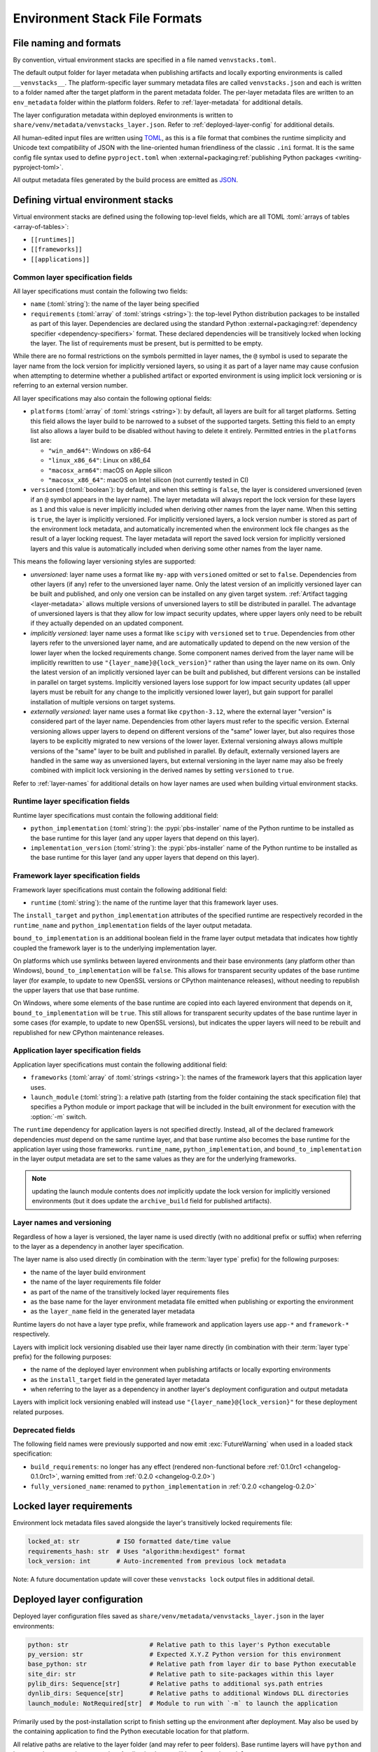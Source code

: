 ------------------------------
Environment Stack File Formats
------------------------------

.. meta::
   :og:title: venvstacks File Formats - venvstacks Documentation
   :og:type: website
   :og:url: https://venvstacks.lmstudio.ai/stack-format/
   :og:description: venvstacks Specification and Metadata File Formats - venvstacks Documentation


.. _stack-specification-format:

File naming and formats
=======================

By convention, virtual environment stacks are specified in a file named ``venvstacks.toml``.

The default output folder for layer metadata when publishing artifacts and locally exporting
environments is called ``__venvstacks__``. The platform-specific layer summary metadata
files are called ``venvstacks.json`` and each is written to a folder named after the target
platform in the parent metadata folder. The per-layer metadata files are written to an
``env_metadata`` folder within the platform folders.
Refer to :ref:`layer-metadata` for additional details.

The layer configuration metadata within deployed environments is written to
``share/venv/metadata/venvstacks_layer.json``.
Refer to :ref:`deployed-layer-config` for additional details.

All human-edited input files are written using `TOML <https://toml.io/>`__, as this is a file
format that combines the runtime simplicity and Unicode text compatibility of JSON with the
line-oriented human friendliness of the classic ``.ini`` format. It is the same config file
syntax used to define ``pyproject.toml`` when
:external+packaging:ref:`publishing Python packages <writing-pyproject-toml>`.

All output metadata files generated by the build process are emitted as `JSON <https://www.json.org/>`__.

Defining virtual environment stacks
===================================

Virtual environment stacks are defined using the following top-level fields, which are all TOML
:toml:`arrays of tables <array-of-tables>`:

* ``[[runtimes]]``
* ``[[frameworks]]``
* ``[[applications]]``

Common layer specification fields
---------------------------------

All layer specifications must contain the following two fields:

* ``name`` (:toml:`string`): the name of the layer being specified
* ``requirements`` (:toml:`array` of :toml:`strings <string>`):
  the top-level Python distribution packages to be installed as part of this layer.
  Dependencies are declared using the standard Python
  :external+packaging:ref:`dependency specifier <dependency-specifiers>` format.
  These declared dependencies will be transitively locked when locking the layer.
  The list of requirements must be present, but is permitted to be empty.

While there are no formal restrictions on the symbols permitted in layer names,
the ``@`` symbol is used to separate the layer name from the lock version for
implicitly versioned layers, so using it as part of a layer name may cause
confusion when attempting to determine whether a published artifact or
exported environment is using implicit lock versioning or is referring
to an external version number.

All layer specifications may also contain the following optional fields:

* ``platforms`` (:toml:`array` of :toml:`strings <string>`):
  by default, all layers are built for all target platforms. Setting this field
  allows the layer build to be narrowed to a subset of the supported targets.
  Setting this field to an empty list also allows a layer build to be disabled
  without having to delete it entirely.
  Permitted entries in the ``platforms`` list are:

  * ``"win_amd64"``: Windows on x86-64
  * ``"linux_x86_64"``: Linux on x86_64
  * ``"macosx_arm64"``: macOS on Apple silicon
  * ``"macosx_x86_64"``: macOS on Intel silicon (not currently tested in CI)

* ``versioned`` (:toml:`boolean`): by default, and when this setting is ``false``,
  the layer is considered unversioned (even if an ``@`` symbol appears in the
  layer name). The layer metadata will always report the lock version for these
  layers as ``1`` and this value is never implicitly included when deriving
  other names from the layer name.
  When this setting is ``true``, the layer is implicitly versioned.
  For implicitly versioned layers, a lock version number is stored as part of
  the environment lock metadata, and automatically incremented when the
  environment lock file changes as the result of a layer locking request.
  The layer metadata will report the saved lock version for implicitly versioned
  layers and this value is automatically included when deriving some other names
  from the layer name.

This means the following layer versioning styles are supported:

* *unversioned*: layer name uses a format like ``my-app`` with ``versioned``
  omitted or set to ``false``. Dependencies from other layers (if any) refer to
  the unversioned layer name. Only the latest version of an implicitly versioned
  layer can be built and published, and only one version can be installed
  on any given target system. :ref:`Artifact tagging <layer-metadata>` allows
  multiple versions of unversioned layers to still be distributed in parallel.
  The advantage of unversioned layers is that they allow for low impact security
  updates, where upper layers only need to be rebuilt if they actually depended
  on an updated component.

* *implicitly versioned*: layer name uses a format like ``scipy`` with ``versioned``
  set to ``true``. Dependencies from other layers refer to the unversioned layer name,
  and are automatically updated to depend on the new version of the lower layer when
  the locked requirements change. Some component names derived from the layer name
  will be implicitly rewritten to use ``"{layer_name}@{lock_version}"`` rather than
  using the layer name on its own. Only the latest version of an implicitly versioned
  layer can be built and published, but different versions can be installed in
  parallel on target systems.
  Implicitly versioned layers lose support for low impact security updates (all
  upper layers must be rebuilt for any change to the implicitly versioned lower
  layer), but gain support for parallel installation of multiple versions on
  target systems.

* *externally versioned*: layer name uses a format like ``cpython-3.12``, where
  the external layer "version" is considered part of the layer name.
  Dependencies from other layers must refer to the specific version.
  External versioning allows upper layers to depend on different versions of
  the "same" lower layer, but also requires those layers to be explicitly
  migrated to new versions of the lower layer.
  External versioning always allows multiple versions of the "same" layer to be
  built and published in parallel.
  By default, externally versioned layers are handled in the same way as
  unversioned layers, but external versioning in the layer name may also be
  freely combined with implicit lock versioning in the derived names by
  setting ``versioned`` to ``true``.

Refer to :ref:`layer-names` for additional details on how layer names are used
when building virtual environment stacks.


Runtime layer specification fields
----------------------------------

Runtime layer specifications must contain the following additional field:

* ``python_implementation`` (:toml:`string`): the :pypi:`pbs-installer` name
  of the Python runtime to be installed as the base runtime for this layer
  (and any upper layers that depend on this layer).
* ``implementation_version`` (:toml:`string`): the :pypi:`pbs-installer` name
  of the Python runtime to be installed as the base runtime for this layer
  (and any upper layers that depend on this layer).


Framework layer specification fields
------------------------------------

Framework layer specifications must contain the following additional field:

* ``runtime`` (:toml:`string`): the name of the runtime layer that this framework layer uses.

The ``install_target`` and ``python_implementation`` attributes of the specified
runtime are respectively recorded in the ``runtime_name`` 
and ``python_implementation`` fields of the layer output metadata.

``bound_to_implementation`` is an additional boolean field in the frame layer
output metadata that indicates how tightly coupled the framework layer is
to the underlying implementation layer.

On platforms which use symlinks between layered environments and their base
environments (any platform other than Windows), ``bound_to_implementation``
will be ``false``.
This allows for transparent security updates of the base runtime layer (for
example, to update to new OpenSSL versions or CPython maintenance releases),
without needing to republish the upper layers that use that base runtime.

On Windows, where some elements of the base runtime are copied into each
layered environment that depends on it, ``bound_to_implementation`` will
be ``true``.
This still allows for transparent security updates of the base runtime layer
in some cases (for example, to update to new OpenSSL versions), but indicates
the upper layers will need to be rebuilt and republished for new CPython
maintenance releases.


Application layer specification fields
--------------------------------------

Application layer specifications must contain the following additional field:

* ``frameworks`` (:toml:`array` of :toml:`strings <string>`):
  the names of the framework layers that this application layer uses.
* ``launch_module`` (:toml:`string`): a relative path (starting from the folder containing
  the stack specification file) that specifies a Python module or import package that will
  be included in the built environment for execution with the :option:`-m` switch.

The ``runtime`` dependency for application layers is not specified directly. Instead, all
of the declared framework dependencies *must* depend on the same runtime layer, and that
base runtime also becomes the base runtime for the application layer using those frameworks.
``runtime_name``, ``python_implementation``, and ``bound_to_implementation`` in the layer
output metadata are set to the same values as they are for the underlying frameworks.


.. note:: updating the launch module contents does *not* implicitly update the lock version
          for implicitly versioned environments (but it does update the ``archive_build``
          field for published artifacts).


.. _layer-names:

Layer names and versioning
--------------------------

Regardless of how a layer is versioned, the layer name is used directly
(with no additional prefix or suffix) when referring to the layer as a
dependency in another layer specification.

The layer name is also used directly (in combination with the :term:`layer type`
prefix) for the following purposes:

* the name of the layer build environment
* the name of the layer requirements file folder
* as part of the name of the transitively locked layer requirements files
* as the base name for the layer environment metadata file emitted when
  publishing or exporting the environment
* as the ``layer_name`` field in the generated layer metadata

Runtime layers do not have a layer type prefix, while framework and application
layers use ``app-*`` and ``framework-*`` respectively.

Layers with implicit lock versioning disabled use their layer name directly
(in combination with their :term:`layer type` prefix) for the following purposes:

* the name of the deployed layer environment when publishing artifacts or
  locally exporting environments
* as the ``install_target`` field in the generated layer metadata
* when referring to the layer as a dependency in another layer's deployment
  configuration and output metadata

Layers with implicit lock versioning enabled will instead use
``"{layer_name}@{lock_version}"`` for these deployment related purposes.


Deprecated fields
-----------------

The following field names were previously supported and now emit :exc:`FutureWarning`
when used in a loaded stack specification:

* ``build_requirements``: no longer has any effect (rendered non-functional before
  :ref:`0.1.0rc1 <changelog-0.1.0rc1>`, warning emitted from :ref:`0.2.0 <changelog-0.2.0>`)
* ``fully_versioned_name``: renamed to ``python_implementation`` in :ref:`0.2.0 <changelog-0.2.0>`


.. _layer-requirements:

Locked layer requirements
=========================

Environment lock metadata files saved alongside the layer's transitively locked requirements file:

.. code-block:: python

   locked_at: str          # ISO formatted date/time value
   requirements_hash: str  # Uses "algorithm:hexdigest" format
   lock_version: int       # Auto-incremented from previous lock metadata

Note: A future documentation update will cover these ``venvstacks lock`` output files in additional detail.


.. _deployed-layer-config:

Deployed layer configuration
============================

Deployed layer configuration files saved as ``share/venv/metadata/venvstacks_layer.json`` in the layer
environments:

.. code-block:: python

   python: str                      # Relative path to this layer's Python executable
   py_version: str                  # Expected X.Y.Z Python version for this environment
   base_python: str                 # Relative path from layer dir to base Python executable
   site_dir: str                    # Relative path to site-packages within this layer
   pylib_dirs: Sequence[str]        # Relative paths to additional sys.path entries
   dynlib_dirs: Sequence[str]       # Relative paths to additional Windows DLL directories
   launch_module: NotRequired[str]  # Module to run with `-m` to launch the application

Primarily used by the post-installation script to finish setting up the environment after deployment.
May also be used by the containing application to find the Python executable location for that platform.

All relative paths are relative to the layer folder (and may refer to peer folders).
Base runtime layers will have ``python`` and ``base_python`` set to the same value.
Application layers will have ``launch_module`` set.

Note: A future documentation update will cover these ``venvstacks build`` output files in additional detail.


.. _layer-metadata:

Published layer metadata
========================

Layer output metadata files saved to the ``__venvstacks__`` metadata folder when publishing
layer archives or locally exporting layer environments:

.. code-block:: python

    # Common fields defined for all layers, whether archived or exported
    layer_name: EnvNameBuild       # Prefixed layer name without lock version info
    install_target: EnvNameDeploy  # Target installation folder when unpacked
    requirements_hash: str         # Uses "algorithm:hexdigest" format
    lock_version: int              # Monotonically increasing version identifier
    locked_at: str                 # ISO formatted date/time value

    # Fields that are populated after the layer metadata has initially been defined
    # "runtime_name" is set to the underlying runtime's deployed environment name
    # "python_implementation" is set to the underlying runtime's implementation name
    # "bound_to_implementation" means that the layered environment includes
    # copies of some files from the runtime implementation, and hence will
    # need updating even for runtime maintenance releases
    runtime_name: NotRequired[str]
    python_implementation: NotRequired[str]
    bound_to_implementation: NotRequired[bool]

    # Extra fields only defined for framework and application environments
    required_layers: NotRequired[Sequence[EnvNameDeploy]]

    # Extra fields only defined for application environments
    app_launch_module: NotRequired[str]
    app_launch_module_hash: NotRequired[str]

Additional metadata fields only included when publishing layer archives:

.. code-block:: python

    archive_build: int    # Auto-incremented from previous build metadata
    archive_name: str     # Adds archive file extension to layer name
    target_platform: str  # Target platform identifier
    archive_size: int
    archive_hashes: ArchiveHashes # Mapping from hash algorithm names to hashes


Hashes of layered environment dependencies are intentionally NOT incorporated
into the published metadata. This allows an "only if needed" approach to
rebuilding app and framework layers when the layers they depend on are
updated (app layers will usually only depend on some of the components in the
underlying environment, and such dependencies are picked up as version changes
when regenerating the transitive dependency specifications for each environment).

Note: A future documentation update will cover the ``venvstacks publish`` and
      ``venvstacks local-export`` output metadata files in additional detail,
      including the effects of the ``--tag-outputs`` option when publishing.
